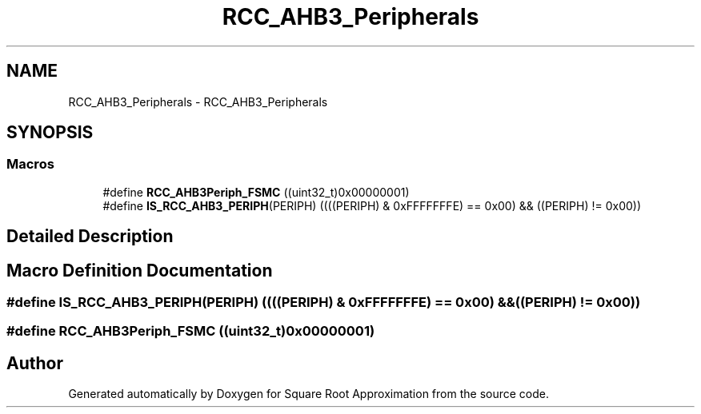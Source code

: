 .TH "RCC_AHB3_Peripherals" 3 "Version 0.1.-" "Square Root Approximation" \" -*- nroff -*-
.ad l
.nh
.SH NAME
RCC_AHB3_Peripherals \- RCC_AHB3_Peripherals
.SH SYNOPSIS
.br
.PP
.SS "Macros"

.in +1c
.ti -1c
.RI "#define \fBRCC_AHB3Periph_FSMC\fP   ((uint32_t)0x00000001)"
.br
.ti -1c
.RI "#define \fBIS_RCC_AHB3_PERIPH\fP(PERIPH)   ((((PERIPH) & 0xFFFFFFFE) == 0x00) && ((PERIPH) != 0x00))"
.br
.in -1c
.SH "Detailed Description"
.PP 

.SH "Macro Definition Documentation"
.PP 
.SS "#define IS_RCC_AHB3_PERIPH(PERIPH)   ((((PERIPH) & 0xFFFFFFFE) == 0x00) && ((PERIPH) != 0x00))"

.SS "#define RCC_AHB3Periph_FSMC   ((uint32_t)0x00000001)"

.SH "Author"
.PP 
Generated automatically by Doxygen for Square Root Approximation from the source code\&.
